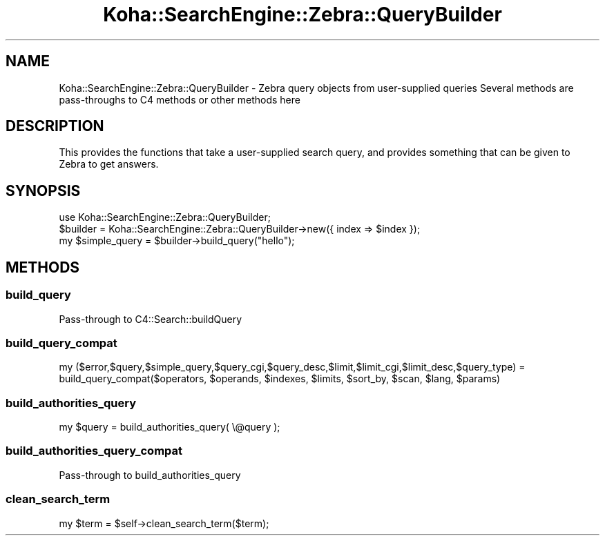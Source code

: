 .\" Automatically generated by Pod::Man 4.14 (Pod::Simple 3.40)
.\"
.\" Standard preamble:
.\" ========================================================================
.de Sp \" Vertical space (when we can't use .PP)
.if t .sp .5v
.if n .sp
..
.de Vb \" Begin verbatim text
.ft CW
.nf
.ne \\$1
..
.de Ve \" End verbatim text
.ft R
.fi
..
.\" Set up some character translations and predefined strings.  \*(-- will
.\" give an unbreakable dash, \*(PI will give pi, \*(L" will give a left
.\" double quote, and \*(R" will give a right double quote.  \*(C+ will
.\" give a nicer C++.  Capital omega is used to do unbreakable dashes and
.\" therefore won't be available.  \*(C` and \*(C' expand to `' in nroff,
.\" nothing in troff, for use with C<>.
.tr \(*W-
.ds C+ C\v'-.1v'\h'-1p'\s-2+\h'-1p'+\s0\v'.1v'\h'-1p'
.ie n \{\
.    ds -- \(*W-
.    ds PI pi
.    if (\n(.H=4u)&(1m=24u) .ds -- \(*W\h'-12u'\(*W\h'-12u'-\" diablo 10 pitch
.    if (\n(.H=4u)&(1m=20u) .ds -- \(*W\h'-12u'\(*W\h'-8u'-\"  diablo 12 pitch
.    ds L" ""
.    ds R" ""
.    ds C` ""
.    ds C' ""
'br\}
.el\{\
.    ds -- \|\(em\|
.    ds PI \(*p
.    ds L" ``
.    ds R" ''
.    ds C`
.    ds C'
'br\}
.\"
.\" Escape single quotes in literal strings from groff's Unicode transform.
.ie \n(.g .ds Aq \(aq
.el       .ds Aq '
.\"
.\" If the F register is >0, we'll generate index entries on stderr for
.\" titles (.TH), headers (.SH), subsections (.SS), items (.Ip), and index
.\" entries marked with X<> in POD.  Of course, you'll have to process the
.\" output yourself in some meaningful fashion.
.\"
.\" Avoid warning from groff about undefined register 'F'.
.de IX
..
.nr rF 0
.if \n(.g .if rF .nr rF 1
.if (\n(rF:(\n(.g==0)) \{\
.    if \nF \{\
.        de IX
.        tm Index:\\$1\t\\n%\t"\\$2"
..
.        if !\nF==2 \{\
.            nr % 0
.            nr F 2
.        \}
.    \}
.\}
.rr rF
.\" ========================================================================
.\"
.IX Title "Koha::SearchEngine::Zebra::QueryBuilder 3pm"
.TH Koha::SearchEngine::Zebra::QueryBuilder 3pm "2025-09-25" "perl v5.32.1" "User Contributed Perl Documentation"
.\" For nroff, turn off justification.  Always turn off hyphenation; it makes
.\" way too many mistakes in technical documents.
.if n .ad l
.nh
.SH "NAME"
Koha::SearchEngine::Zebra::QueryBuilder \- Zebra query objects from user\-supplied queries
Several methods are pass\-throughs to C4 methods or other methods here
.SH "DESCRIPTION"
.IX Header "DESCRIPTION"
This provides the functions that take a user-supplied search query, and
provides something that can be given to Zebra to get answers.
.SH "SYNOPSIS"
.IX Header "SYNOPSIS"
.Vb 3
\&    use Koha::SearchEngine::Zebra::QueryBuilder;
\&    $builder = Koha::SearchEngine::Zebra::QueryBuilder\->new({ index => $index });
\&    my $simple_query = $builder\->build_query("hello");
.Ve
.SH "METHODS"
.IX Header "METHODS"
.SS "build_query"
.IX Subsection "build_query"
.Vb 1
\&    Pass\-through to C4::Search::buildQuery
.Ve
.SS "build_query_compat"
.IX Subsection "build_query_compat"
.Vb 2
\&    my ($error,$query,$simple_query,$query_cgi,$query_desc,$limit,$limit_cgi,$limit_desc,$query_type) =
\&        build_query_compat($operators, $operands, $indexes, $limits, $sort_by, $scan, $lang, $params)
.Ve
.SS "build_authorities_query"
.IX Subsection "build_authorities_query"
.Vb 1
\&    my $query = build_authorities_query( \e@query );
.Ve
.SS "build_authorities_query_compat"
.IX Subsection "build_authorities_query_compat"
.Vb 1
\&   Pass\-through to build_authorities_query
.Ve
.SS "clean_search_term"
.IX Subsection "clean_search_term"
.Vb 1
\&    my $term = $self\->clean_search_term($term);
.Ve
